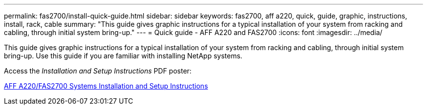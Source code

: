 ---
permalink: fas2700/install-quick-guide.html
sidebar: sidebar
keywords: fas2700, aff a220, quick, guide, graphic, instructions, install, rack, cable
summary: "This guide gives graphic instructions for a typical installation of your system from racking and cabling, through initial system bring-up."
---
= Quick guide - AFF A220 and FAS2700
:icons: font
:imagesdir: ../media/

[.lead]
This guide gives graphic instructions for a typical installation of your system from racking and cabling, through initial system bring-up. Use this guide if you are familiar with installing NetApp systems.

Access the _Installation and Setup Instructions_ PDF poster:

link:../media/PDF/215-13080_E0_AFFA220_FAS2700_ISI.pdf[AFF A220/FAS2700 Systems Installation and Setup Instructions^]
